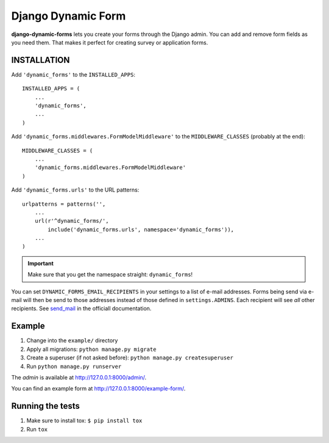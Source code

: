 ===================
Django Dynamic Form
===================

.. image:: https://pypip.in/v/django-dynamic-forms/badge.png
   :target: https://crate.io/packages/django-dynamic-forms/

.. image:: https://pypip.in/d/django-dynamic-forms/badge.png
   :target: https://crate.io/packages/django-dynamic-forms/

.. image:: https://travis-ci.org/MarkusH/django-dynamic-forms.png
   :target: https://travis-ci.org/MarkusH/django-dynamic-forms

.. image:: https://coveralls.io/repos/MarkusH/django-dynamic-forms/badge.png?branch=develop
   :target: https://coveralls.io/r/MarkusH/django-dynamic-forms


**django-dynamic-forms** lets you create your forms through the Django admin.
You can add and remove form fields as you need them. That makes it perfect
for creating survey or application forms.


INSTALLATION
============

Add ``'dynamic_forms'`` to the ``INSTALLED_APPS``::

    INSTALLED_APPS = (
        ...
        'dynamic_forms',
        ...
    )

Add ``'dynamic_forms.middlewares.FormModelMiddleware'`` to the
``MIDDLEWARE_CLASSES`` (probably at the end)::

    MIDDLEWARE_CLASSES = (
        ...
        'dynamic_forms.middlewares.FormModelMiddleware'
    )

Add ``'dynamic_forms.urls'`` to the URL patterns::

    urlpatterns = patterns('',
        ...
        url(r'^dynamic_forms/',
            include('dynamic_forms.urls', namespace='dynamic_forms')),
        ...
    )

.. important::

   Make sure that you get the namespace straight: ``dynamic_forms``!



You can set ``DYNAMIC_FORMS_EMAIL_RECIPIENTS`` in your settings to a list of
e-mail addresses. Forms being send via e-mail will then be send to those
addresses instead of those defined in ``settings.ADMINS``. Each recipient will
see *all* other recipients. See `send_mail
<https://docs.djangoproject.com/en/stable/topics/email/#django.core.mail.send_mail>`_
in the officiall documentation.


Example
=======

1. Change into the ``example/`` directory
2. Apply all migrations: ``python manage.py migrate``
3. Create a superuser (if not asked before): ``python manage.py createsuperuser``
4. Run ``python manage.py runserver``

The *admin* is available at http://127.0.0.1:8000/admin/.

You can find an example form at http://127.0.0.1:8000/example-form/.


Running the tests
=================

1. Make sure to install tox: ``$ pip install tox``
2. Run ``tox``
